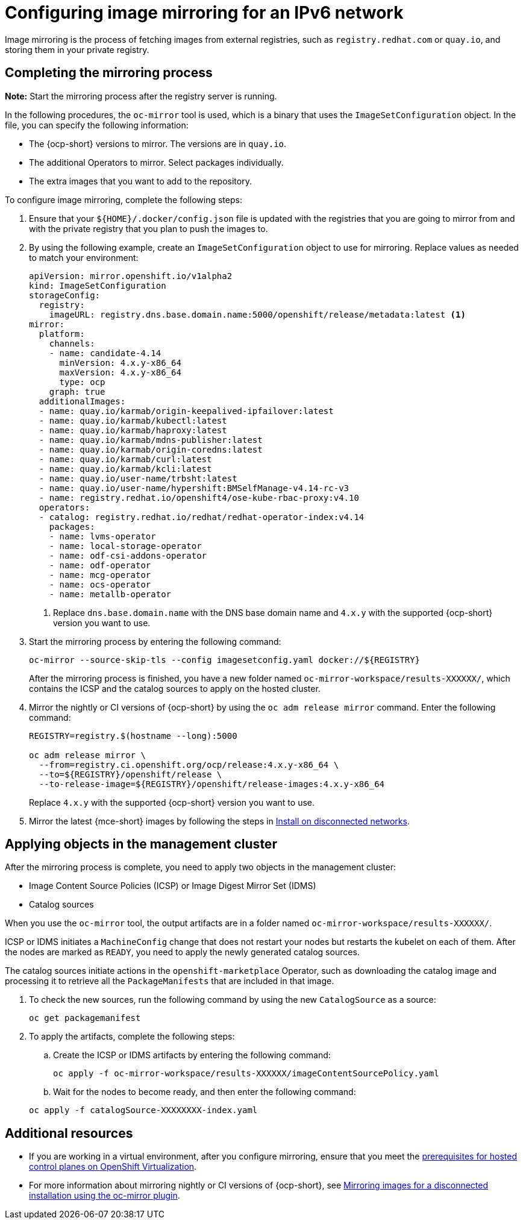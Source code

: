 [#ipv6-mirroring]
= Configuring image mirroring for an IPv6 network

Image mirroring is the process of fetching images from external registries, such as `registry.redhat.com` or `quay.io`, and storing them in your private registry.

[#ipv6-mirroring-process]
== Completing the mirroring process

*Note:* Start the mirroring process after the registry server is running.

In the following procedures, the `oc-mirror` tool is used, which is a binary that uses the `ImageSetConfiguration` object. In the file, you can specify the following information:

* The {ocp-short} versions to mirror. The versions are in `quay.io`.
* The additional Operators to mirror. Select packages individually.
* The extra images that you want to add to the repository.

To configure image mirroring, complete the following steps:

. Ensure that your `${HOME}/.docker/config.json` file is updated with the registries that you are going to mirror from and with the private registry that you plan to push the images to.

. By using the following example, create an `ImageSetConfiguration` object to use for mirroring. Replace values as needed to match your environment:

+
----
apiVersion: mirror.openshift.io/v1alpha2
kind: ImageSetConfiguration
storageConfig:
  registry:
    imageURL: registry.dns.base.domain.name:5000/openshift/release/metadata:latest <1>
mirror:
  platform:
    channels:
    - name: candidate-4.14
      minVersion: 4.x.y-x86_64
      maxVersion: 4.x.y-x86_64
      type: ocp
    graph: true
  additionalImages:
  - name: quay.io/karmab/origin-keepalived-ipfailover:latest
  - name: quay.io/karmab/kubectl:latest
  - name: quay.io/karmab/haproxy:latest
  - name: quay.io/karmab/mdns-publisher:latest
  - name: quay.io/karmab/origin-coredns:latest
  - name: quay.io/karmab/curl:latest
  - name: quay.io/karmab/kcli:latest
  - name: quay.io/user-name/trbsht:latest
  - name: quay.io/user-name/hypershift:BMSelfManage-v4.14-rc-v3
  - name: registry.redhat.io/openshift4/ose-kube-rbac-proxy:v4.10
  operators:
  - catalog: registry.redhat.io/redhat/redhat-operator-index:v4.14
    packages:
    - name: lvms-operator
    - name: local-storage-operator
    - name: odf-csi-addons-operator
    - name: odf-operator
    - name: mcg-operator
    - name: ocs-operator
    - name: metallb-operator
----

+
<1> Replace `dns.base.domain.name` with the DNS base domain name and `4.x.y` with the supported {ocp-short} version you want to use.

. Start the mirroring process by entering the following command:

+
----
oc-mirror --source-skip-tls --config imagesetconfig.yaml docker://${REGISTRY}
----

+
After the mirroring process is finished, you have a new folder named `oc-mirror-workspace/results-XXXXXX/`, which contains the ICSP and the catalog sources to apply on the hosted cluster.

. Mirror the nightly or CI versions of {ocp-short} by using the `oc adm release mirror` command. Enter the following command:

+
----
REGISTRY=registry.$(hostname --long):5000

oc adm release mirror \
  --from=registry.ci.openshift.org/ocp/release:4.x.y-x86_64 \
  --to=${REGISTRY}/openshift/release \
  --to-release-image=${REGISTRY}/openshift/release-images:4.x.y-x86_64
----
+
Replace `4.x.y` with the supported {ocp-short} version you want to use.

. Mirror the latest {mce-short} images by following the steps in xref:../install_upgrade/install_disconnected.adoc#install-on-disconnected-networks[Install on disconnected networks].

[#ipv6-mirroring-applying]
== Applying objects in the management cluster

After the mirroring process is complete, you need to apply two objects in the management cluster:

* Image Content Source Policies (ICSP) or Image Digest Mirror Set (IDMS)
* Catalog sources

When you use the `oc-mirror` tool, the output artifacts are in a folder named `oc-mirror-workspace/results-XXXXXX/`.

ICSP or IDMS initiates a `MachineConfig` change that does not restart your nodes but restarts the kubelet on each of them. After the nodes are marked as `READY`, you need to apply the newly generated catalog sources.

The catalog sources initiate actions in the `openshift-marketplace` Operator, such as downloading the catalog image and processing it to retrieve all the `PackageManifests` that are included in that image.

. To check the new sources, run the following command by using the new `CatalogSource` as a source:

+
----
oc get packagemanifest
----

. To apply the artifacts, complete the following steps:

.. Create the ICSP or IDMS artifacts by entering the following command:

+
----
oc apply -f oc-mirror-workspace/results-XXXXXX/imageContentSourcePolicy.yaml
----

.. Wait for the nodes to become ready, and then enter the following command:

+
----
oc apply -f catalogSource-XXXXXXXX-index.yaml
----

[#ipv6-mirroring-additional-resources]
== Additional resources

* If you are working in a virtual environment, after you configure mirroring, ensure that you meet the xref:../hosted_control_planes/kubevirt_intro.adoc#create-hosted-clusters-prereqs-kubevirt[prerequisites for hosted control planes on OpenShift Virtualization].

* For more information about mirroring nightly or CI versions of {ocp-short}, see link:https://docs.redhat.com/en/documentation/openshift_container_platform_installation/4.14/html-single/disconnected_installation_mirroring/index#installing-mirroring-disconnected[Mirroring images for a disconnected installation using the oc-mirror plugin].
